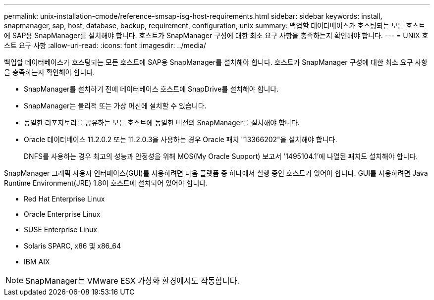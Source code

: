 ---
permalink: unix-installation-cmode/reference-smsap-isg-host-requirements.html 
sidebar: sidebar 
keywords: install, snapmanager, sap, host, database, backup, requirement, configuration, unix 
summary: 백업할 데이터베이스가 호스팅되는 모든 호스트에 SAP용 SnapManager를 설치해야 합니다. 호스트가 SnapManager 구성에 대한 최소 요구 사항을 충족하는지 확인해야 합니다. 
---
= UNIX 호스트 요구 사항
:allow-uri-read: 
:icons: font
:imagesdir: ../media/


[role="lead"]
백업할 데이터베이스가 호스팅되는 모든 호스트에 SAP용 SnapManager를 설치해야 합니다. 호스트가 SnapManager 구성에 대한 최소 요구 사항을 충족하는지 확인해야 합니다.

* SnapManager를 설치하기 전에 데이터베이스 호스트에 SnapDrive를 설치해야 합니다.
* SnapManager는 물리적 또는 가상 머신에 설치할 수 있습니다.
* 동일한 리포지토리를 공유하는 모든 호스트에 동일한 버전의 SnapManager를 설치해야 합니다.
* Oracle 데이터베이스 11.2.0.2 또는 11.2.0.3을 사용하는 경우 Oracle 패치 "13366202"을 설치해야 합니다.
+
DNFS를 사용하는 경우 최고의 성능과 안정성을 위해 MOS(My Oracle Support) 보고서 '1495104.1'에 나열된 패치도 설치해야 합니다.



SnapManager 그래픽 사용자 인터페이스(GUI)를 사용하려면 다음 플랫폼 중 하나에서 실행 중인 호스트가 있어야 합니다. GUI를 사용하려면 Java Runtime Environment(JRE) 1.8이 호스트에 설치되어 있어야 합니다.

* Red Hat Enterprise Linux
* Oracle Enterprise Linux
* SUSE Enterprise Linux
* Solaris SPARC, x86 및 x86_64
* IBM AIX



NOTE: SnapManager는 VMware ESX 가상화 환경에서도 작동합니다.
